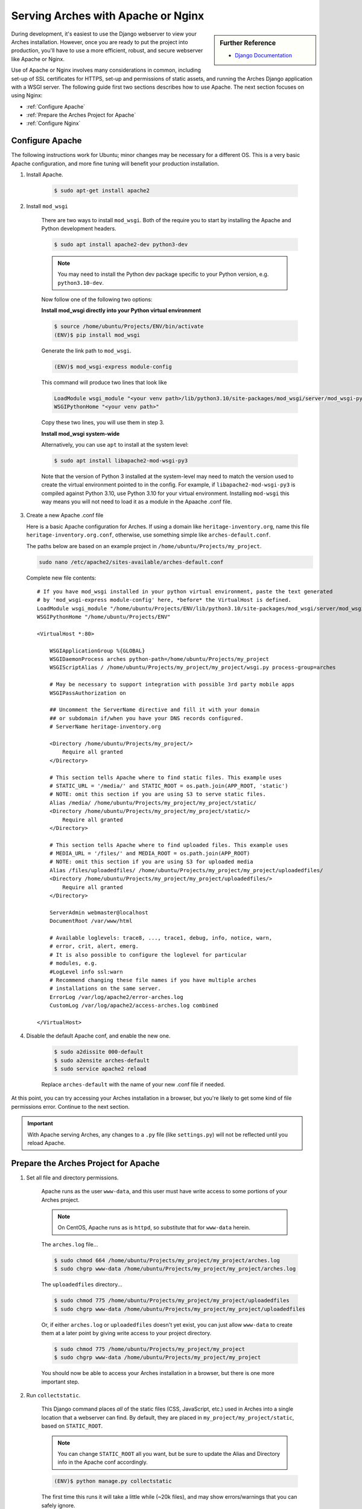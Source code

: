 ###################################
Serving Arches with Apache or Nginx
###################################

.. sidebar:: Further Reference

    + `Django Documentation <https://docs.djangoproject.com/en/stable/howto/deployment/wsgi/modwsgi/#how-to-use-django-with-apache-and-mod-wsgi>`_

During development, it's easiest to use the Django webserver to view your Arches installation. However, once you are ready to put the project into production, you'll have to use a more efficient, robust, and secure webserver like Apache or Nginx.

Use of Apache or Nginx involves many considerations in common, including set-up of SSL certificates for HTTPS, set-up and permissions of static assets, and running the Arches Django application with a WSGI server. The following guide first two sections describes how to use Apache. The next section focuses on using Nginx:

+ :ref:`Configure Apache`

+ :ref:`Prepare the Arches Project for Apache`

+ :ref:`Configure Nginx`



Configure Apache
================


The following instructions work for Ubuntu; minor changes may be necessary for a different OS. This is a very basic Apache configuration, and more fine tuning will benefit your production installation.

1. Install Apache.

    .. code-block:: bash

       $ sudo apt-get install apache2

2. Install ``mod_wsgi``

    There are two ways to install ``mod_wsgi``. Both of the require you to start by installing the Apache and Python development headers.

    .. code-block:: bash

        $ sudo apt install apache2-dev python3-dev

    .. note::

        You may need to install the Python dev package specific to your Python version, e.g. ``python3.10-dev``.

    Now follow one of the following two options:

    **Install mod_wsgi directly into your Python virtual environment**

    .. code-block:: bash

        $ source /home/ubuntu/Projects/ENV/bin/activate
        (ENV)$ pip install mod_wsgi

    Generate the link path to ``mod_wsgi``.

    .. code-block:: bash

        (ENV)$ mod_wsgi-express module-config

    This command will produce two lines that look like

    .. code-block:: bash

        LoadModule wsgi_module "<your venv path>/lib/python3.10/site-packages/mod_wsgi/server/mod_wsgi-py37.cpython-37m-x86_64-linux-gnu.so"
        WSGIPythonHome "<your venv path>"

    Copy these two lines, you will use them in step 3.

    **Install mod_wsgi system-wide**

    Alternatively, you can use ``apt`` to install at the system level:

    .. code-block:: bash

        $ sudo apt install libapache2-mod-wsgi-py3

    Note that the version of Python 3 installed at the system-level may need to match the version used to create the virtual environment pointed to in the config.
    For example, if ``libapache2-mod-wsgi-py3`` is compiled against Python 3.10, use Python 3.10 for your virtual environment.
    Installing ``mod-wsgi`` this way means you will not need to load it as a module in the Apaache .conf file.

3.  Create a new Apache .conf file

    Here is a basic Apache configuration for Arches. If using a domain
    like ``heritage-inventory.org``, name this file ``heritage-inventory.org.conf``,
    otherwise, use something simple like ``arches-default.conf``.

    The paths below are based on an example project in ``/home/ubuntu/Projects/my_project``.

    .. code-block::

        sudo nano /etc/apache2/sites-available/arches-default.conf

    Complete new file contents::

        # If you have mod_wsgi installed in your python virtual environment, paste the text generated
        # by 'mod_wsgi-express module-config' here, *before* the VirtualHost is defined.
        LoadModule wsgi_module "/home/ubuntu/Projects/ENV/lib/python3.10/site-packages/mod_wsgi/server/mod_wsgi-py37.cpython-37m-x86_64-linux-gnu.so"
        WSGIPythonHome "/home/ubuntu/Projects/ENV"

        <VirtualHost *:80>

            WSGIApplicationGroup %{GLOBAL}
            WSGIDaemonProcess arches python-path=/home/ubuntu/Projects/my_project
            WSGIScriptAlias / /home/ubuntu/Projects/my_project/my_project/wsgi.py process-group=arches

            # May be necessary to support integration with possible 3rd party mobile apps
            WSGIPassAuthorization on

            ## Uncomment the ServerName directive and fill it with your domain
            ## or subdomain if/when you have your DNS records configured.
            # ServerName heritage-inventory.org

            <Directory /home/ubuntu/Projects/my_project/>
                Require all granted
            </Directory>

            # This section tells Apache where to find static files. This example uses
            # STATIC_URL = '/media/' and STATIC_ROOT = os.path.join(APP_ROOT, 'static')
            # NOTE: omit this section if you are using S3 to serve static files.
            Alias /media/ /home/ubuntu/Projects/my_project/my_project/static/
            <Directory /home/ubuntu/Projects/my_project/my_project/static/>
                Require all granted
            </Directory>

            # This section tells Apache where to find uploaded files. This example uses
            # MEDIA_URL = '/files/' and MEDIA_ROOT = os.path.join(APP_ROOT)
            # NOTE: omit this section if you are using S3 for uploaded media
            Alias /files/uploadedfiles/ /home/ubuntu/Projects/my_project/my_project/uploadedfiles/
            <Directory /home/ubuntu/Projects/my_project/my_project/uploadedfiles/>
                Require all granted
            </Directory>

            ServerAdmin webmaster@localhost
            DocumentRoot /var/www/html

            # Available loglevels: trace8, ..., trace1, debug, info, notice, warn,
            # error, crit, alert, emerg.
            # It is also possible to configure the loglevel for particular
            # modules, e.g.
            #LogLevel info ssl:warn
            # Recommend changing these file names if you have multiple arches
            # installations on the same server.
            ErrorLog /var/log/apache2/error-arches.log
            CustomLog /var/log/apache2/access-arches.log combined

        </VirtualHost>

4. Disable the default Apache conf, and enable the new one.

    .. code-block::

        $ sudo a2dissite 000-default
        $ sudo a2ensite arches-default
        $ sudo service apache2 reload

    Replace ``arches-default`` with the name of your new .conf file if needed.

At this point, you can try accessing your Arches installation in a browser, but
you're likely to get some kind of file permissions error. Continue to the next section.

.. important::
    With Apache serving Arches, any changes to a ``.py`` file (like ``settings.py``)
    will not be reflected until you reload Apache.

Prepare the Arches Project for Apache
=====================================

1. Set all file and directory permissions.

    Apache runs as the user ``www-data``, and this user must have write access to
    some portions of your Arches project.

    .. note::

        On CentOS, Apache runs as is ``httpd``, so substitute that for ``www-data`` herein.

    The ``arches.log`` file...

    .. code-block:: bash

        $ sudo chmod 664 /home/ubuntu/Projects/my_project/my_project/arches.log
        $ sudo chgrp www-data /home/ubuntu/Projects/my_project/my_project/arches.log

    The ``uploadedfiles`` directory...

    .. code-block:: bash

        $ sudo chmod 775 /home/ubuntu/Projects/my_project/my_project/uploadedfiles
        $ sudo chgrp www-data /home/ubuntu/Projects/my_project/my_project/uploadedfiles

    Or, if either ``arches.log`` or ``uploadedfiles`` doesn't yet exist, you can
    just allow ``www-data`` to create them at a later point by giving write access
    to your project directory.

    .. code-block:: bash

        $ sudo chmod 775 /home/ubuntu/Projects/my_project/my_project
        $ sudo chgrp www-data /home/ubuntu/Projects/my_project/my_project

    You should now be able to access your Arches installation in a browser, but
    there is one more important step.

2. Run ``collectstatic``.

    This Django command places `all` of the static files (CSS, JavaScript, etc.)
    used in Arches into a single location that a webserver can find. By default,
    they are placed in ``my_project/my_project/static``, based on ``STATIC_ROOT``.

    .. note::

        You can change ``STATIC_ROOT`` all you want, but be sure to update the
        Alias and Directory info in the Apache conf accordingly.

    .. code-block::

        (ENV)$ python manage.py collectstatic

    The first time this runs it will take a little while (~20k files), and may
    show errors/warnings that you can safely ignore.

    Finally, make sure Apache has write access to this static directory because
    `django-compressor` needs to update the `CACHE` contents inside it:

    .. code-block::

        $ sudo chmod 775 /home/ubuntu/Projects/my_project/my_project/static
        $ sudo chgrp www-data /home/ubuntu/Projects/my_project/my_project/static

    .. important::

        from now on, any time you change a CSS, JavaScript, or other static
        asset you must rerun this command.

You should now be able to view your Arches installation in a browser without
any issues.



Configure Nginx
===============

Many Django applications use the open source Nginx application as a proxy server. If you want to use nginx + uWSGI instead of Apache + mod_wsgi, you should start with `this tutorial <https://uwsgi-docs.readthedocs.io/en/latest/tutorials/Django_and_nginx.html>`_ . You can also use Nginx with Gunicorn (an increasingly popular way to securely run a Django application). To use Nginx and Gunicorn, please start with `this tutorial <https://realpython.com/django-nginx-gunicorn/#putting-your-site-online-with-django-gunicorn-and-nginx>`_.


If you're using Gunicorn, don't forget to first install it into the Python virtual environment you are using for Arches:

.. code-block:: bash

    $ # install gunicorn into your Arches virtual environment
    $ pip install gunicorn


As is the case with Apache, Nginx will need appropriate permissions to serve static files. Every time you run `collectstatic`, you may change the file permissions, and you may need to rerun the following:

.. code-block:: bash

    $ sudo chmod 755 /home/ubuntu/Projects/my_project/my_project/static
    $ sudo chgrp nginx /home/ubuntu/Projects/my_project/my_project/static


It's sometimes useful to have an example configuration to help get you started. This Nginx configuration can be used as a guide.

.. note::

    The configuration provided below asks Nginx to compress text files (css, javascript, etc). This may help to noticeably improve performance for the Arches user interface.


.. code-block:: nginx

    server_names_hash_bucket_size 64;
    proxy_headers_hash_bucket_size 512;
    server_names_hash_max_size 512;
    large_client_header_buffers 8 64k;
    proxy_read_timeout 3600;
    proxy_connect_timeout 3600;

    # Connect to the Arches Django app running with Gunicorn.
    upstream django {
        server localhost:8000;
    }

    # The not encrypted plain HTTP config
    server {
        listen 80;
        charset utf-8;
        server_name my-arches-project.org www.my-arches-project.org;

        location ^~ /.well-known/acme-challenge/ {
            default_type "text/plain";
            autoindex on;
            allow all;
            root /var/www/certbot/$host;
        }

        access_log /logs/nginx/access.log;
        error_log /logs/nginx/error.log;
        proxy_read_timeout 3600;

        proxy_set_header  X-Forwarded-Protocol  $scheme;
        gzip on;
        gzip_disable "msie6";
        gzip_vary on;
        gzip_proxied any;
        gzip_comp_level 6;
        gzip_buffers 16 8k;
        gzip_http_version 1.1;
        gzip_types text/plain text/css application/json application/ld+json
    application/geo+json text/xml application/xml application/xml+rss
    text/javascript application/javascript text/html;

        # Redirect to use HTTPS
        location / {
            return 301 https://$host$request_uri;
        }
    }

    # The encrypted HTTPS config
    server {
        listen       443 ssl;

        server_name my-arches-project.org www.my-arches-project.org;
        access_log /logs/nginx/ssl_access.log;
        error_log /logs/nginx/ssl_error.log;

        proxy_set_header  X-Forwarded-Protocol  $scheme;
        proxy_read_timeout 3600;

        ssl_certificate /etc/your-ssl-path/fullchain.pem;
        ssl_certificate_key /etc/your-ssl-path/privkey.pem;

        # NOTE! These other config files are not documented here
        include /etc/nginx/options-ssl-nginx.conf;
        ssl_dhparam /etc/nginx/sites/ssl/ssl-dhparams.pem;
        include /etc/nginx/hsts.conf;
        
        # NOTE! Be default, NGINX only allows a 1MB file upload.
        # The following config raises this to 100MB
        client_max_body_size 100M;

        # Ask Nginx to use gzip compression to send javascript, css, etc.
        gzip on;
        gzip_disable "msie6";
        gzip_vary on;
        gzip_proxied any;
        gzip_comp_level 6;
        gzip_buffers 16 8k;
        gzip_http_version 1.1;
        gzip_types text/plain text/css application/json application/ld+json
    application/geo+json text/xml application/xml application/xml+rss
    text/javascript application/javascript text/html;

        location ^~ /.well-known/acme-challenge/ {
            default_type "text/plain";
            autoindex on;
            allow all;
            root /var/www/certbot/$host;
        }

        # For the 'alias', use the correct path to the location where Arches
        # puts static files after 'collectstatic'. Like Apache (see above)
        # Nginx will also need permissions to serve the static files.
        location  /static/ {
            autoindex on;
            allow all;
            alias  /path_to_arches_static_files_after_collectstatic/;
            include  /etc/nginx/mime.types;
        }

        location @proxy_to_django {
            proxy_pass http://django;
            proxy_http_version 1.1;
            proxy_set_header Upgrade $http_upgrade;
            proxy_set_header Connection "upgrade";
            proxy_redirect off;
            proxy_set_header Host $host;
            proxy_set_header X-Real-IP $remote_addr;
            proxy_set_header X-Forwarded-For $proxy_add_x_forwarded_for;
            proxy_set_header X-Forwarded-Host $server_name;
        }
    }
